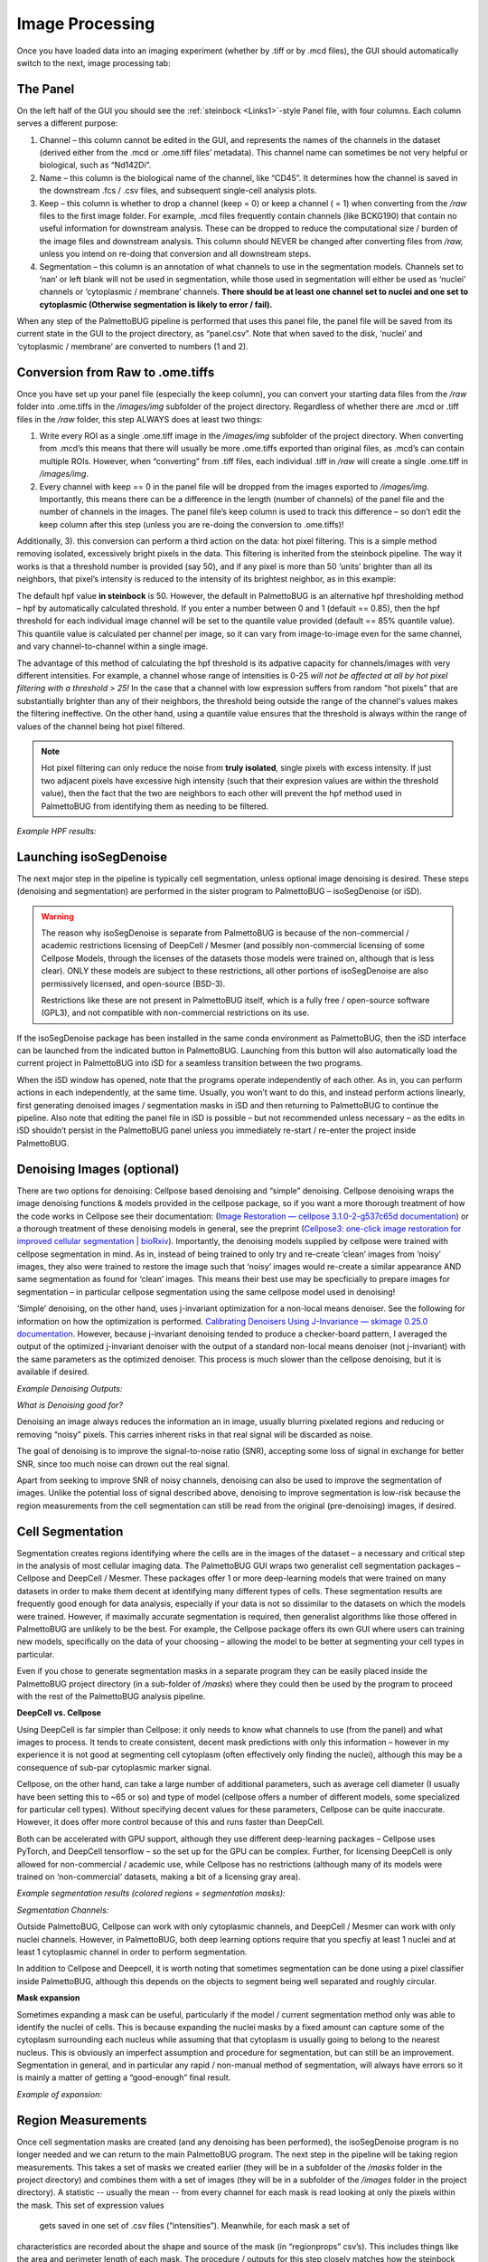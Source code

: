Image Processing
================

Once you have loaded data into an imaging experiment (whether by .tiff
or by .mcd files), the GUI should automatically switch to the next,
image processing tab:

|image1|

The Panel 
~~~~~~~~~~

On the left half of the GUI you should see the :ref:`steinbock <Links1>`-style Panel
file, with four columns. Each column serves a different purpose:

1. Channel – this column cannot be edited in the GUI, and represents the
   names of the channels in the dataset (derived either from the .mcd or
   .ome.tiff files’ metadata). This channel name can sometimes be not
   very helpful or biological, such as “Nd142Di”.
2. Name – this column is the biological name of the channel, like
   “CD45”. It determines how the channel is saved in the downstream .fcs
   / .csv files, and subsequent single-cell analysis plots.
3. Keep – this column is whether to drop a channel (keep = 0) or keep a
   channel ( = 1) when converting from the */raw* files to the first
   image folder. For example, .mcd files frequently contain channels
   (like BCKG190) that contain no useful information for downstream
   analysis. These can be dropped to reduce the computational size /
   burden of the image files and downstream analysis. This column should NEVER
   be changed after converting files from */raw,* unless you intend on
   re-doing that conversion and all downstream steps.
4. Segmentation – this column is an annotation of what channels to use
   in the segmentation models. Channels set to ‘nan’ or left blank will
   not be used in segmentation, while those used in segmentation will
   either be used as ‘nuclei’ channels or ‘cytoplasmic / membrane’
   channels. **There should be at least one channel set to nuclei and
   one set to cytoplasmic (Otherwise segmentation is likely to error /
   fail).**

When any step of the PalmettoBUG pipeline is performed that uses this
panel file, the panel file will be saved from its current state in the
GUI to the project directory, as “panel.csv”. Note that when saved to
the disk, ‘nuclei’ and ‘cytoplasmic / membrane’ are converted to numbers
(1 and 2).

Conversion from Raw to .ome.tiffs
~~~~~~~~~~~~~~~~~~~~~~~~~~~~~~~~~

Once you have set up your panel file (especially the keep column), you
can convert your starting data files from the */raw* folder into
.ome.tiffs in the */images/img* subfolder of the project directory.
Regardless of whether there are .mcd or .tiff files in the */raw*
folder, this step ALWAYS does at least two things:

1. Write every ROI as a single .ome.tiff image in the */images/img*
   subfolder of the project directory. When converting from .mcd’s this
   means that there will usually be more .ome.tiffs exported than
   original files, as .mcd’s can contain multiple ROIs. However, when
   “converting” from .tiff files, each individual .tiff in */raw* will
   create a single .ome.tiff in */images/img*.
2. Every channel with keep == 0 in the panel file will be dropped from
   the images exported to */images/img.* Importantly, this means there can be
   a difference in the length (number of channels)
   of the panel file and the number of channels in the images. The panel
   file’s keep column is used to track this difference – so don’t edit
   the keep column after this step (unless you are re-doing the conversion to .ome.tiffs)!

Additionally, 3). this conversion can perform a third action on the
data: hot pixel filtering. This is a simple method removing isolated,
excessively bright pixels in the data. This filtering is inherited from
the steinbock pipeline. The way it works is that a threshold number is
provided (say 50), and if any pixel is more than 50 ‘units’ brighter
than all its neighbors, that pixel’s intensity is reduced to the
intensity of its brightest neighbor, as in this example:

|image2|

|image3|

The default hpf value **in steinbock** is 50. However, the default in
PalmettoBUG is an alternative hpf thresholding method – hpf by
automatically calculated threshold. If you enter a number between 0 and
1 (default == 0.85), then the hpf threshold for each individual image
channel will be set to the quantile value provided (default == 85%
quantile value). This quantile value is calculated per channel per image,
so it can vary from image-to-image even for the same channel, and vary channel-to-channel
within a single image. 

The advantage of this method of calculating the hpf threshold is its adpative capacity for channels/images 
with very different intensities. For example, a channel whose range of intensities is 0-25 *will not
be affected at all by hot pixel filtering with a threshold > 25!* In the case that a channel with low expression
suffers from random "hot pixels" that are substantially brighter than any of their neighbors, the threshold 
being outside the range of the channel's values makes the filtering ineffective. On the other hand, using a quantile 
value ensures that the threshold is always within the range of values of the channel being hot pixel filtered.

.. note:: 
   Hot pixel filtering can only reduce the noise from **truly isolated**, single pixels with excess intensity. If just
   two adjacent pixels have excessive high intensity (such that their expresion values are within the threshold value),
   then the fact that the two are neighbors to each other will prevent the hpf method used in PalmettoBUG from identifying 
   them as needing to be filtered.

*Example HPF results:*
|image4|

Launching isoSegDenoise
~~~~~~~~~~~~~~~~~~~~~~~

The next major step in the pipeline is typically cell segmentation,
unless optional image denoising is desired. These steps (denoising and
segmentation) are performed in the sister program to PalmettoBUG –
isoSegDenoise (or iSD). 

.. warning::
   The reason why isoSegDenoise is separate from PalmettoBUG is because of the non-commercial / academic restrictions licensing
   of DeepCell / Mesmer (and possibly non-commercial licensing of some Cellpose Models, through the licenses of the datasets those 
   models were trained on, although that is less clear).
   ONLY these models are subject to these restrictions, all other portions of isoSegDenoise are also permissively licensed, and open-source (BSD-3).

   Restrictions like these are not present in PalmettoBUG itself, which is a fully free / open-source software (GPL3), and not compatible
   with non-commercial restrictions on its use.

If the isoSegDenoise package has been installed in the same conda environment as PalmettoBUG, 
then the iSD interface can be launched from the indicated button in PalmettoBUG. Launching from
this button will also automatically load the current project in PalmettoBUG into iSD for a seamless
transition between the two programs.

|image5|

When the iSD window has opened, note that the programs operate independently
of each other. As in, you can perform actions in each independently, at
the same time. Usually, you won’t want to do this, and instead perform
actions linearly, first generating denoised images / segmentation masks
in iSD and then returning to PalmettoBUG to continue the pipeline. Also
note that editing the panel file in iSD is possible – but not
recommended unless necessary – as the edits in iSD shouldn’t persist in
the PalmettoBUG panel unless you immediately re-start / re-enter the
project inside PalmettoBUG.

Denoising Images (optional)
~~~~~~~~~~~~~~~~~~~~~~~~~~~

There are two options for denoising: Cellpose based denoising and
“simple” denoising. Cellpose denoising wraps the image denoising
functions & models provided in the cellpose package, so if you want a
more thorough treatment of how the code works in Cellpose see their
documentation: (`Image Restoration — cellpose 3.1.0-2-g537c65d
documentation <https://cellpose.readthedocs.io/en/latest/restore.html>`__)
or a thorough treatment of these denoising models in general, see the
preprint (`Cellpose3: one-click image restoration for improved cellular
segmentation \|
bioRxiv <https://www.biorxiv.org/content/10.1101/2024.02.10.579780v1>`__).
Importantly, the denoising models supplied by cellpose were trained with
cellpose segmentation in mind. As in, instead of being trained to only
try and re-create ‘clean’ images from ‘noisy’ images, they also were trained
to restore the image such that ‘noisy’ images would re-create a similar
appearance AND same segmentation as found for ‘clean’ images. This means
their best use may be specficially to prepare images for segmentation –
in particular cellpose segmentation using the same cellpose model used
in denoising!

|image6|

‘Simple’ denoising, on the other hand, uses j-invariant optimization for
a non-local means denoiser. See the following for information on how the
optimization is performed. `Calibrating Denoisers Using J-Invariance —
skimage 0.25.0
documentation <https://scikit-image.org/docs/stable/auto_examples/filters/plot_j_invariant.html>`__.
However, because j-invariant denoising tended to produce a checker-board
pattern, I averaged the output of the optimized j-invariant denoiser
with the output of a standard non-local means denoiser (not j-invariant)
with the same parameters as the optimized denoiser. This process is much
slower than the cellpose denoising, but it is available if desired.

*Example Denoising Outputs:*

|image7|

*What is Denoising good for?*

Denoising an image always reduces the information an in image, usually
blurring pixelated regions and reducing or removing “noisy” pixels. This
carries inherent risks in that real signal will be discarded as noise.

The goal of denoising is to improve the signal-to-noise ratio (SNR),
accepting some loss of signal in exchange for better SNR, since too much
noise can drown out the real signal.

Apart from seeking to improve SNR of noisy channels, denoising can also
be used to improve the segmentation of images. Unlike the potential loss
of signal described above, denoising to improve segmentation is low-risk
because the region measurements from the cell segmentation can still be
read from the original (pre-denoising) images, if desired.

Cell Segmentation
~~~~~~~~~~~~~~~~~

Segmentation creates regions identifying where the cells are in the
images of the dataset – a necessary and critical step in the analysis
of  most cellular imaging data. The PalmettoBUG GUI wraps two generalist cell
segmentation packages – Cellpose and DeepCell / Mesmer. These packages
offer 1 or more deep-learning models that were trained on many datasets in order to
make them decent at identifying many different types of cells. These
segmentation results are frequently good enough for data analysis,
especially if your data is not so dissimilar to the datasets on which
the models were trained. However, if maximally accurate segmentation is
required, then generalist algorithms like those offered in PalmettoBUG are
unlikely to be the best. For example, the Cellpose package offers its
own GUI where users can training new models, specifically on the data of
your choosing – allowing the model to be better at segmenting
your cell types in particular. 

Even if you chose to generate segmentation masks in a
separate program they can be easily placed inside the PalmettoBUG
project directory (in a sub-folder of */masks*) where they could then be 
used by the program to proceed with the rest of the PalmettoBUG analysis pipeline.

|image8|

**DeepCell vs. Cellpose**

Using DeepCell is far simpler than Cellpose: it only needs to know what
channels to use (from the panel) and what images to process. It tends to
create consistent, decent mask predictions with only this information –
however in my experience it is not good at segmenting cell cytoplasm
(often effectively only finding the nuclei), although this may be a
consequence of sub-par cytoplasmic marker signal.

Cellpose, on the other hand, can take a large number of additional
parameters, such as average cell diameter (I usually have been setting this
to ~65 or so) and type of model (cellpose offers a number of different
models, some specialized for particular cell types). Without specifying
decent values for these parameters, Cellpose can be quite inaccurate.
However, it does offer more control because of this and runs faster than
DeepCell.

Both can be accelerated with GPU support, although they use different
deep-learning packages – Cellpose uses PyTorch, and DeepCell tensorflow
– so the set up for the GPU can be complex. Further, for licensing
DeepCell is only allowed for non-commercial / academic use, while
Cellpose has no restrictions (although many of its models were trained
on ‘non-commercial’ datasets, making a bit of a licensing gray area).

*Example segmentation results (colored regions = segmentation
masks):*
|image9|

*Segmentation Channels:*

Outside PalmettoBUG, Cellpose can work with only cytoplasmic channels, and DeepCell / Mesmer can work with 
only nuclei channels. However, in PalmettoBUG, both deep learning options require that you specfiy at least 1 nuclei
and at least 1 cytoplasmic channel in order to perform segmentation. 

In addition to Cellpose and Deepcell, it is worth noting that sometimes
segmentation can be done using a pixel classifier inside PalmettoBUG,
although this depends on the objects to segment being well separated and
roughly circular.

**Mask expansion**

Sometimes expanding a mask can be useful, particularly if the model /
current segmentation method only was able to identify the nuclei of
cells. This is because expanding the nuclei masks by a fixed amount can
capture some of the cytoplasm surrounding each nucleus while assuming
that that cytoplasm is usually going to belong to the nearest nucleus.
This is obviously an imperfect assumption and procedure for
segmentation, but can still be an improvement. Segmentation in general,
and in particular any rapid / non-manual method of segmentation, will
always have errors so it is mainly a matter of getting a “good-enough”
final result.

*Example of expansion:* 

|image10|

Region Measurements
~~~~~~~~~~~~~~~~~~~

Once cell segmentation masks are created (and any denoising has been
performed), the isoSegDenoise program is no longer needed and we can
return to the main PalmettoBUG program. The next step in the pipeline
will be taking region measurements. This takes a set of masks we created
earlier (they will be in a subfolder of the */masks* folder in the
project directory) and combines them with a set of images (they will be
in a subfolder of the */images* folder in the project directory). A
statistic -- usually the mean -- from every channel for each mask is read
looking at only the pixels within the mask. This set of expression values
 gets saved in one set of .csv files (“intensities”). Meanwhile, for each mask a set of
characteristics are recorded about the shape and source of the mask (in “regionprops” csv’s). 
This includes things like the area and perimeter length of each mask. The procedure / outputs for this step
closely matches how the steinbock pipeline operates (and steinbock is the
starting point on which the PalmettoBUG code was built).

.. caution::

   Be careful to ensure that all the images are present in the
   folder you select and that all the images have a corresponding mask in
   the mask folder you select! You can check this in the project directory
   itself, or just be sure when using the GUI that you don’t accidently
   create a single mask (which can be a good practice to see a sample of
   the results for that model) and then forget to run the rest of the
   images. Each image and mask should have identical file names, 
   just in different folders, and there should not be any extra files
   in the two folders – this is part of how PalmettoBUG knows how to find
   and pair each image with its corresponding cell mask.

|image11|

Performing region measurements also initiates the preliminary set up of a
single-cell analysis directory. This new single-cell analysis folder is
set up within the larger image project directory, as a sub-folder in */Analyses*.

Transition to Single-Cell Analysis
~~~~~~~~~~~~~~~~~~~~~~~~~~~~~~~~~~

The final step of the image processing pipeline in PalmettoBUG is to
leave the image processing pipeline!

If you have done region measurement successfully, then there will a
folder inside the project directory ready to begin the single-cell
analysis with. There can be as many analyses as you want inside a
project. Having more than one analysis can be useful if you are
comparing the effect of different segmentations, or different
denoisings, on your cell clustering or other single-cell results.
Each time you create a new analysis with a unique name, a new sub-folder in */Analyses*
will be created to hold that analysis.

|image12|

As for what happens after clicking “Go to Analysis!” – well for
that we’ll need to turn the page into the :doc:`SingleCellAnalysis`
documentation.

.. _Links1:
Links
~~~~~

These are links to some packages / software / manuscripts that can be helpful to understand this page of documentation,
as either code or techniques / ideas from these are used in PalmettoBUG's & isoSegDenoise's image processing module.

`steinbock <https://github.com/BodenmillerGroup/steinbock>`_

`DeepCell / Mesmer <https://deepcell.readthedocs.io/en/master/app-gallery/mesmer.html>`_ 

`CellPose <https://github.com/MouseLand/cellpose>`_ 

`scikit image <https://scikit-image.org/>`_ 

.. |image1| image:: media/ImageProcessing/ImageProcessing1.png
   :width: 6.12268in
   :height: 4.46667in
.. |image2| image:: media/ImageProcessing/ImageProcessing2.png
   :width: 5.77743in
   :height: 2.27826in
.. |image3| image:: media/ImageProcessing/ImageProcessing3.png
   :width: 4.8626in
   :height: 1.22604in
.. |image4| image:: media/ImageProcessing/ImageProcessing4.png
   :width: 6.5in
   :height: 2.59722in
.. |image5| image:: media/ImageProcessing/ImageProcessing5.png
   :width: 6.01667in
   :height: 3.65307in
.. |image6| image:: media/ImageProcessing/ImageProcessing6.png
   :width: 4.73373in
   :height: 3.38788in
.. |image7| image:: media/ImageProcessing/ImageProcessing7.png
   :width: 5.18031in
   :height: 3.72916in
.. |image8| image:: media/ImageProcessing/ImageProcessing8.png
   :width: 5.95027in
   :height: 3.68887in
.. |image9| image:: media/ImageProcessing/ImageProcessing9.png
   :width: 5.78863in
   :height: 3.2827in
.. |image10| image:: media/ImageProcessing/ImageProcessing10.png
   :width: 4.9014in
   :height: 2.50725in
.. |image11| image:: media/ImageProcessing/ImageProcessing11.png
   :width: 5.52445in
   :height: 4.2in
.. |image12| image:: media/ImageProcessing/ImageProcessing12.png
   :width: 5.63214in
   :height: 3.0351in
